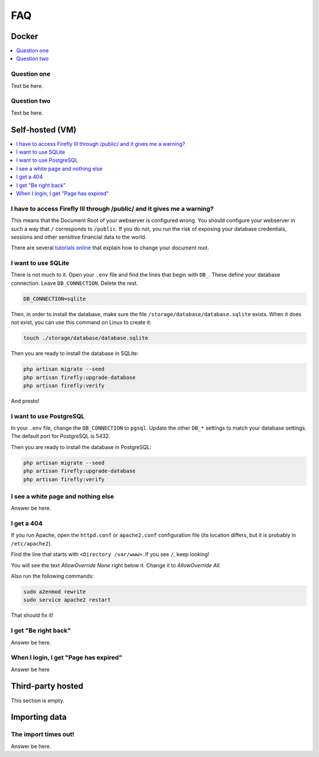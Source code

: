 .. _faq:

===
FAQ
===

.. _faqdocker:

Docker
------

.. contents::
   :local:

Question one
~~~~~~~~~~~~

Text be here.

Question two
~~~~~~~~~~~~

Text be here.

.. _faqselfhosted:

Self-hosted (VM)
----------------

.. contents::
   :local:

I have to access Firefly III through /public/ and it gives me a warning?
~~~~~~~~~~~~~~~~~~~~~~~~~~~~~~~~~~~~~~~~~~~~~~~~~~~~~~~~~~~~~~~~~~~~~~~~

This means that the Document Root of your webserver is configured wrong. You should configure your webserver in such a way that ``/`` corresponds to ``/public``. If you do not, you run the risk of exposing your database credentials, sessions and other sensitive financial data to the world.

There are several `tutorials online <https://www.digitalocean.com/community/tutorials/how-to-move-an-apache-web-root-to-a-new-location-on-ubuntu-16-04>`_ that explain how to change your document root.

I want to use SQLite
~~~~~~~~~~~~~~~~~~~~

There is not much to it. Open your ``.env`` file and find the lines that begin with ``DB_``. These define your database connection. Leave ``DB_CONNECTION``. Delete the rest.

.. code-block:: bash
   
   DB_CONNECTION=sqlite

Then, in order to install the database, make sure the file ``/storage/database/database.sqlite`` exists. When it does not exist, you can use this command on Linux to create it:

.. code-block:: bash
   
   touch ./storage/database/database.sqlite

Then you are ready to install the database in SQLite:

.. code-block:: bash

   php artisan migrate --seed
   php artisan firefly:upgrade-database
   php artisan firefly:verify

And presto!

I want to use PostgreSQL
~~~~~~~~~~~~~~~~~~~~~~~~

In your ``.env`` file, change the ``DB_CONNECTION`` to ``pgsql``. Update the other ``DB_*`` settings to match your database settings. The default port for PostgreSQL is 5432.

Then you are ready to install the database in PostgreSQL:

.. code-block:: bash

   php artisan migrate --seed
   php artisan firefly:upgrade-database
   php artisan firefly:verify

I see a white page and nothing else
~~~~~~~~~~~~~~~~~~~~~~~~~~~~~~~~~~~

Answer be here.

I get a 404
~~~~~~~~~~~

If you run Apache, open the ``httpd.conf`` or ``apache2.conf`` configuration file (its location differs, but it is probably in ``/etc/apache2``).

Find the line that starts with ``<Directory /var/www>``. If you see ``/``, keep looking!

You will see the text `AllowOverride None` right below it. Change it to `AllowOverride All`.

Also run the following commands:

.. code-block:: bash
   
   sudo a2enmod rewrite
   sudo service apache2 restart

That should fix it!

I get "Be right back"
~~~~~~~~~~~~~~~~~~~~~

Answer be here.

When I login, I get "Page has expired"
~~~~~~~~~~~~~~~~~~~~~~~~~~~~~~~~~~~~~~

Answer be here


.. _faqthirdparty:

Third-party hosted
------------------

This section is empty.


.. _faqimport:

Importing data
--------------

The import times out!
~~~~~~~~~~~~~~~~~~~~~

Answer be here.